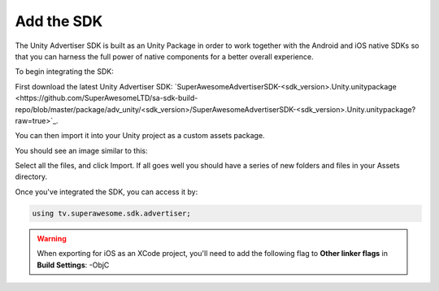 Add the SDK
===========

The Unity Advertiser SDK is built as an Unity Package in order to work together with the Android and iOS native SDKs
so that you can harness the full power of native components for a better overall experience.

To begin integrating the SDK:

First download the latest Unity Advertiser SDK: `SuperAwesomeAdvertiserSDK-<sdk_version>.Unity.unitypackage <https://github.com/SuperAwesomeLTD/sa-sdk-build-repo/blob/master/package/adv_unity/<sdk_version>/SuperAwesomeAdvertiserSDK-<sdk_version>.Unity.unitypackage?raw=true>`_.

You can then import it into your Unity project as a custom assets package.

You should see an image similar to this:

.. image:: img/IMG_02_Import.png

Select all the files, and click Import.
If all goes well you should have a series of new folders and files in your Assets directory.

.. image:: img/IMG_03_Assets.png

Once you've integrated the SDK, you can access it by:

.. code-block:: c#

    using tv.superawesome.sdk.advertiser;


.. warning:: When exporting for iOS as an XCode project, you'll need to add the following flag to **Other linker flags** in **Build Settings**: -ObjC
